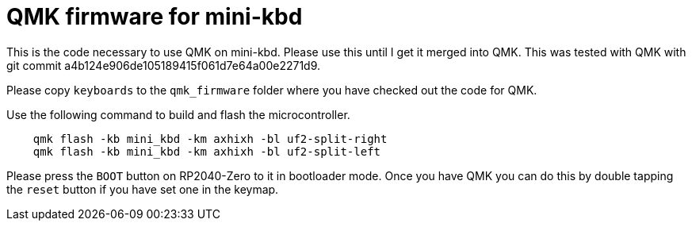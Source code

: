 = QMK firmware for mini-kbd

This is the code necessary to use QMK on mini-kbd. Please use this
until I get it merged into QMK. This was tested with QMK with
git commit a4b124e906de105189415f061d7e64a00e2271d9.

Please copy `keyboards` to the `qmk_firmware` folder where you
have checked out the code for QMK.

Use the following command to build and flash the microcontroller.

```
    qmk flash -kb mini_kbd -km axhixh -bl uf2-split-right
    qmk flash -kb mini_kbd -km axhixh -bl uf2-split-left
```

Please press the `BOOT` button on RP2040-Zero to it in bootloader
mode. Once you have QMK you can do this by double tapping the
`reset` button if you have set one in the keymap.
